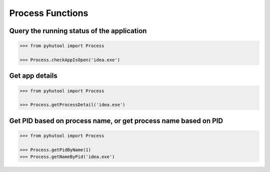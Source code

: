 ============
Process Functions
============

Query the running status of the application
=============================

.. code:: python

    >>> from pyhutool import Process

    >>> Process.checkAppIsOpen('idea.exe')


Get app details
=============================

.. code:: python

    >>> from pyhutool import Process

    >>> Process.getProcessDetail('idea.exe')


Get PID based on process name, or get process name based on PID
=============================

.. code:: python

    >>> from pyhutool import Process

    >>> Process.getPidByName(1)
    >>> Process.getNameByPid('idea.exe')